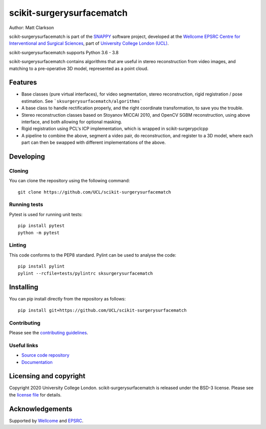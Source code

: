 scikit-surgerysurfacematch
===============================

.. image:: https://github.com/UCL/scikit-surgerysurfacematch /raw/master/project-icon.png
   :height: 128px
   :width: 128px
   :target: https://github.com/UCL/scikit-surgerysurfacematch
   :alt: Logo

.. image:: https://github.com/UCL/scikit-surgerysurfacematch/workflows/.github/workflows/ci.yml/badge.svg
   :target: https://github.com/UCL/scikit-surgerysurfacematch/actions
   :alt: GitHub Actions CI status

.. image:: https://coveralls.io/repos/github/UCL/scikit-surgerysurfacematch/badge.svg?branch=master&service=github
   :target: https://coveralls.io/github/UCL/scikit-surgerysurfacematch?branch=master
   :alt: Coveralls coverage status

.. image:: https://readthedocs.org/projects/scikit-surgerysurfacematch/badge/?version=latest
    :target: http://scikit-surgerysurfacematch.readthedocs.io/en/latest/?badge=latest
    :alt: Documentation Status



Author: Matt Clarkson

scikit-surgerysurfacematch is part of the `SNAPPY`_ software project, developed at the `Wellcome EPSRC Centre for Interventional and Surgical Sciences`_, part of `University College London (UCL)`_.

scikit-surgerysurfacematch supports Python 3.6 - 3.8

scikit-surgerysurfacematch contains algorithms that are useful in stereo reconstruction from video images, and matching to a pre-operative 3D model, represented as a point cloud.

Features
--------

* Base classes (pure virtual interfaces), for video segmentation, stereo reconstruction, rigid registration / pose estimation. See ```sksurgerysurfacematch/algorithms```
* A base class to handle rectification properly, and the right coordinate transformation, to save you the trouble.
* Stereo reconstruction classes based on Stoyanov MICCAI 2010, and OpenCV SGBM reconstruction, using above interface, and both allowing for optional masking.
* Rigid registration using PCL's ICP implementation, which is wrapped in scikit-surgerypclcpp
* A pipeline to combine the above, segment a video pair, do reconstruction, and register to a 3D model, where each part can then be swapped with different implementations of the above.


Developing
----------

Cloning
^^^^^^^

You can clone the repository using the following command:

::

    git clone https://github.com/UCL/scikit-surgerysurfacematch


Running tests
^^^^^^^^^^^^^
Pytest is used for running unit tests:
::

    pip install pytest
    python -m pytest


Linting
^^^^^^^

This code conforms to the PEP8 standard. Pylint can be used to analyse the code:

::

    pip install pylint
    pylint --rcfile=tests/pylintrc sksurgerysurfacematch


Installing
----------

You can pip install directly from the repository as follows:

::

    pip install git+https://github.com/UCL/scikit-surgerysurfacematch



Contributing
^^^^^^^^^^^^

Please see the `contributing guidelines`_.


Useful links
^^^^^^^^^^^^

* `Source code repository`_
* `Documentation`_


Licensing and copyright
-----------------------

Copyright 2020 University College London.
scikit-surgerysurfacematch is released under the BSD-3 license. Please see the `license file`_ for details.


Acknowledgements
----------------

Supported by `Wellcome`_ and `EPSRC`_.


.. _`Wellcome EPSRC Centre for Interventional and Surgical Sciences`: http://www.ucl.ac.uk/weiss
.. _`source code repository`: https://github.com/UCL/scikit-surgerysurfacematch
.. _`Documentation`: https://scikit-surgerysurfacematch.readthedocs.io
.. _`SNAPPY`: https://weisslab.cs.ucl.ac.uk/WEISS/PlatformManagement/SNAPPY/wikis/home
.. _`University College London (UCL)`: http://www.ucl.ac.uk/
.. _`Wellcome`: https://wellcome.ac.uk/
.. _`EPSRC`: https://www.epsrc.ac.uk/
.. _`contributing guidelines`: https://github.com/UCL/scikit-surgerysurfacematch/blob/master/CONTRIBUTING.rst
.. _`license file`: https://github.com/UCL/scikit-surgerysurfacematch/blob/master/LICENSE


